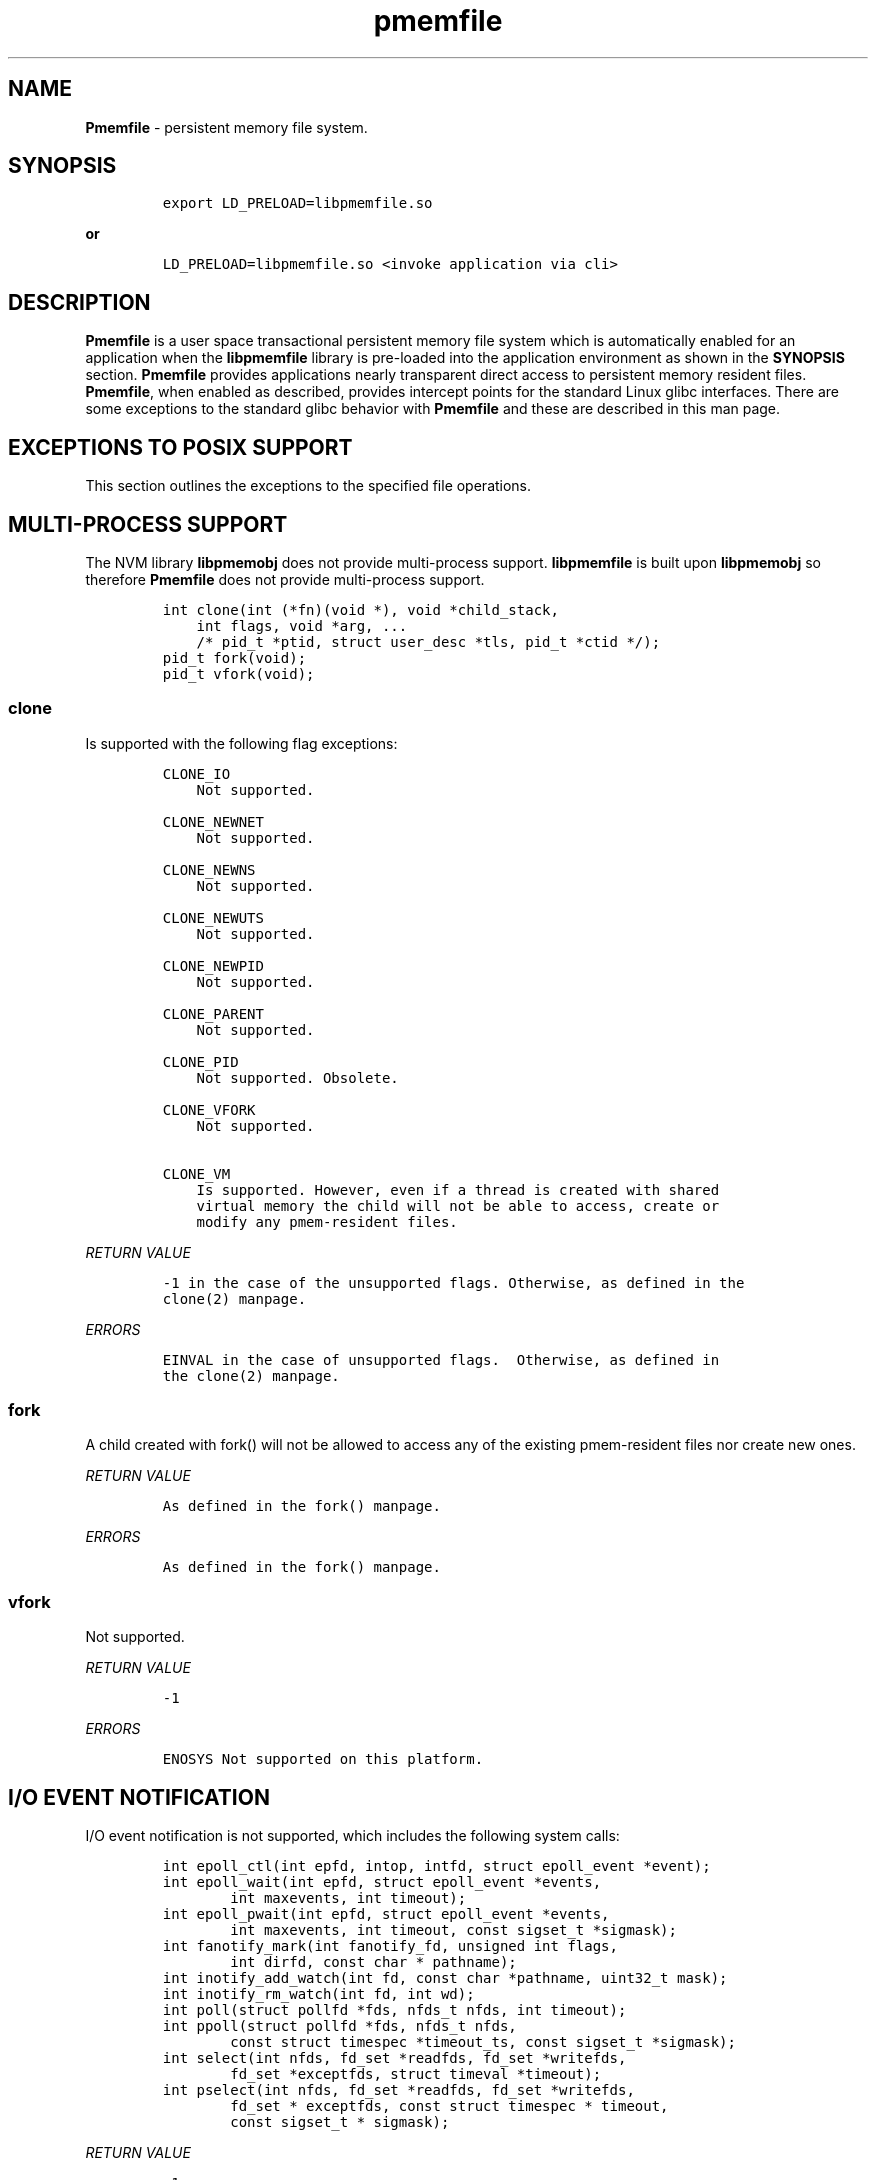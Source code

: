 .\" Automatically generated by Pandoc 1.16.0.2
.\"
.TH "pmemfile" "1" "pmemfile API version 0.1.0" "" "" ""
.hy
.\" Copyright 2016-2017, Intel Corporation
.\"
.\" Redistribution and use in source and binary forms, with or without
.\" modification, are permitted provided that the following conditions
.\" are met:
.\"
.\"     * Redistributions of source code must retain the above copyright
.\"       notice, this list of conditions and the following disclaimer.
.\"
.\"     * Redistributions in binary form must reproduce the above copyright
.\"       notice, this list of conditions and the following disclaimer in
.\"       the documentation and/or other materials provided with the
.\"       distribution.
.\"
.\"     * Neither the name of the copyright holder nor the names of its
.\"       contributors may be used to endorse or promote products derived
.\"       from this software without specific prior written permission.
.\"
.\" THIS SOFTWARE IS PROVIDED BY THE COPYRIGHT HOLDERS AND CONTRIBUTORS
.\" "AS IS" AND ANY EXPRESS OR IMPLIED WARRANTIES, INCLUDING, BUT NOT
.\" LIMITED TO, THE IMPLIED WARRANTIES OF MERCHANTABILITY AND FITNESS FOR
.\" A PARTICULAR PURPOSE ARE DISCLAIMED. IN NO EVENT SHALL THE COPYRIGHT
.\" OWNER OR CONTRIBUTORS BE LIABLE FOR ANY DIRECT, INDIRECT, INCIDENTAL,
.\" SPECIAL, EXEMPLARY, OR CONSEQUENTIAL DAMAGES (INCLUDING, BUT NOT
.\" LIMITED TO, PROCUREMENT OF SUBSTITUTE GOODS OR SERVICES; LOSS OF USE,
.\" DATA, OR PROFITS; OR BUSINESS INTERRUPTION) HOWEVER CAUSED AND ON ANY
.\" THEORY OF LIABILITY, WHETHER IN CONTRACT, STRICT LIABILITY, OR TORT
.\" (INCLUDING NEGLIGENCE OR OTHERWISE) ARISING IN ANY WAY OUT OF THE USE
.\" OF THIS SOFTWARE, EVEN IF ADVISED OF THE POSSIBILITY OF SUCH DAMAGE.
.SH NAME
.PP
\f[B]Pmemfile\f[] \- persistent memory file system.
.SH SYNOPSIS
.IP
.nf
\f[C]
export\ LD_PRELOAD=libpmemfile.so
\f[]
.fi
.PP
\f[B]or\f[]
.IP
.nf
\f[C]
LD_PRELOAD=libpmemfile.so\ <invoke\ application\ via\ cli>
\f[]
.fi
.SH DESCRIPTION
.PP
\f[B]Pmemfile\f[] is a user space transactional persistent memory file
system which is automatically enabled for an application when the
\f[B]libpmemfile\f[] library is pre\-loaded into the application
environment as shown in the \f[B]SYNOPSIS\f[] section.
\f[B]Pmemfile\f[] provides applications nearly transparent direct access
to persistent memory resident files.
\f[B]Pmemfile\f[], when enabled as described, provides intercept points
for the standard Linux glibc interfaces.
There are some exceptions to the standard glibc behavior with
\f[B]Pmemfile\f[] and these are described in this man page.
.SH EXCEPTIONS TO POSIX SUPPORT
.PP
This section outlines the exceptions to the specified file operations.
.SH MULTI\-PROCESS SUPPORT
.PP
The NVM library \f[B]libpmemobj\f[] does not provide multi\-process
support.
\f[B]libpmemfile\f[] is built upon \f[B]libpmemobj\f[] so therefore
\f[B]Pmemfile\f[] does not provide multi\-process support.
.IP
.nf
\f[C]
int\ clone(int\ (*fn)(void\ *),\ void\ *child_stack,
\ \ \ \ int\ flags,\ void\ *arg,\ ...
\ \ \ \ /*\ pid_t\ *ptid,\ struct\ user_desc\ *tls,\ pid_t\ *ctid\ */);
pid_t\ fork(void);
pid_t\ vfork(void);
\f[]
.fi
.SS clone
.PP
Is supported with the following flag exceptions:
.IP
.nf
\f[C]
CLONE_IO
\ \ \ \ Not\ supported.

CLONE_NEWNET
\ \ \ \ Not\ supported.

CLONE_NEWNS
\ \ \ \ Not\ supported.

CLONE_NEWUTS
\ \ \ \ Not\ supported.

CLONE_NEWPID
\ \ \ \ Not\ supported.

CLONE_PARENT
\ \ \ \ Not\ supported.

CLONE_PID
\ \ \ \ Not\ supported.\ Obsolete.

CLONE_VFORK
\ \ \ \ Not\ supported.

CLONE_VM
\ \ \ \ Is\ supported.\ However,\ even\ if\ a\ thread\ is\ created\ with\ shared
\ \ \ \ virtual\ memory\ the\ child\ will\ not\ be\ able\ to\ access,\ create\ or
\ \ \ \ modify\ any\ pmem\-resident\ files.
\f[]
.fi
.PP
\f[I]RETURN VALUE\f[]
.IP
.nf
\f[C]
\-1\ in\ the\ case\ of\ the\ unsupported\ flags.\ Otherwise,\ as\ defined\ in\ the
clone(2)\ manpage.
\f[]
.fi
.PP
\f[I]ERRORS\f[]
.IP
.nf
\f[C]
EINVAL\ in\ the\ case\ of\ unsupported\ flags.\ \ Otherwise,\ as\ defined\ in
the\ clone(2)\ manpage.
\f[]
.fi
.SS fork
.PP
A child created with fork() will not be allowed to access any of the
existing pmem\-resident files nor create new ones.
.PP
\f[I]RETURN VALUE\f[]
.IP
.nf
\f[C]
As\ defined\ in\ the\ fork()\ manpage.
\f[]
.fi
.PP
\f[I]ERRORS\f[]
.IP
.nf
\f[C]
As\ defined\ in\ the\ fork()\ manpage.
\f[]
.fi
.SS vfork
.PP
Not supported.
.PP
\f[I]RETURN VALUE\f[]
.IP
.nf
\f[C]
\-1
\f[]
.fi
.PP
\f[I]ERRORS\f[]
.IP
.nf
\f[C]
ENOSYS\ Not\ supported\ on\ this\ platform.
\f[]
.fi
.SH I/O EVENT NOTIFICATION
.PP
I/O event notification is not supported, which includes the following
system calls:
.IP
.nf
\f[C]
int\ epoll_ctl(int\ epfd,\ intop,\ intfd,\ struct\ epoll_event\ *event);
int\ epoll_wait(int\ epfd,\ struct\ epoll_event\ *events,
\ \ \ \ \ \ \ \ int\ maxevents,\ int\ timeout);
int\ epoll_pwait(int\ epfd,\ struct\ epoll_event\ *events,
\ \ \ \ \ \ \ \ int\ maxevents,\ int\ timeout,\ const\ sigset_t\ *sigmask);
int\ fanotify_mark(int\ fanotify_fd,\ unsigned\ int\ flags,
\ \ \ \ \ \ \ \ int\ dirfd,\ const\ char\ *\ pathname);
int\ inotify_add_watch(int\ fd,\ const\ char\ *pathname,\ uint32_t\ mask);
int\ inotify_rm_watch(int\ fd,\ int\ wd);
int\ poll(struct\ pollfd\ *fds,\ nfds_t\ nfds,\ int\ timeout);
int\ ppoll(struct\ pollfd\ *fds,\ nfds_t\ nfds,
\ \ \ \ \ \ \ \ const\ struct\ timespec\ *timeout_ts,\ const\ sigset_t\ *sigmask);
int\ select(int\ nfds,\ fd_set\ *readfds,\ fd_set\ *writefds,
\ \ \ \ \ \ \ \ fd_set\ *exceptfds,\ struct\ timeval\ *timeout);
int\ pselect(int\ nfds,\ fd_set\ *readfds,\ fd_set\ *writefds,
\ \ \ \ \ \ \ \ fd_set\ *\ exceptfds,\ const\ struct\ timespec\ *\ timeout,
\ \ \ \ \ \ \ \ const\ sigset_t\ *\ sigmask);
\f[]
.fi
.PP
\f[I]RETURN VALUE\f[]
.IP
.nf
\f[C]
\-1
\f[]
.fi
.PP
\f[I]ERRORS\f[]
.IP
.nf
\f[C]
EBADF\ in\ all\ cases.
\f[]
.fi
.SH PROGRAM EXECUTION
.PP
Execution of a program is not supported when the executable file is a
pmem\-resident file.
.IP
.nf
\f[C]
int\ execve(const\ char\ *filename,\ char\ *\ const\ argv[],\ char\ *const\ envp[]);
\f[]
.fi
.PP
\f[I]RETURN VALUE\f[]
.IP
.nf
\f[C]
\-1\ on\ error.\ On\ success,\ execve(2)\ does\ not\ return.
\f[]
.fi
.PP
\f[I]ERRORS\f[]
.IP
.nf
\f[C]
EACCESS\ Execute\ permission\ is\ denied\ for\ pmem\ resident\ files.\ Otherwise
as\ defined\ in\ the\ execve()\ manpage.
\f[]
.fi
.SH EXTENEDED ATTRIBUTES
.PP
\f[B]Pmemfile\f[] does not support extended attributes.
The following system calls are not supported.
.IP
.nf
\f[C]
ssize_t\ lgetxattr(const\ char\ *path,\ const\ char\ *name,\ void\ \ *value,
\ \ \ \ \ \ \ \ size_t\ size);
ssize_t\ fgetxattr(intfd,\ const\ char\ *name,\ void\ *value,\ size_t\ size);
ssize_t\ listxattr(const\ char\ *path,\ char\ *list,\ size_t\ size);
ssize_t\ llistxattr(const\ char\ *path,\ char\ *list,\ size_t\ size);
ssize_t\ flistxattr(int\ fd,\ char\ *list,\ size_t\ size);
int\ setxattr(const\ char\ *path,\ const\ char\ *name,\ const\ void\ *value,
\ \ \ \ \ \ \ \ size_t\ size,\ int\ flags);
int\ lsetxattr(const\ char\ *path,\ const\ char\ *name,\ const\ void\ *value,
\ \ \ \ \ \ \ \ size_t\ size,\ int\ flags);
int\ fsetxattr(int\ fd,\ const\ char\ *name,\ const\ void\ *value,\ size_t\ size,
\ \ \ \ \ \ \ \ int\ flags);
\f[]
.fi
.PP
\f[I]RETURN VALUE\f[]
.IP
.nf
\f[C]
\-1
\f[]
.fi
.PP
\f[I]ERRORS\f[]
.IP
.nf
\f[C]
ENOTSUP\ Not\ supported.
\f[]
.fi
.SH FLUSHING
.PP
All writes are synchronous with persistent memory therefore
\f[B]Pmemfile\f[] supports only synchronous writes.
All calls to to any of the functions below will return success except in
the case of a bad file descriptor.
.IP
.nf
\f[C]
void\ sync(void);
int\ sync_file_range(int\ fd,\ off64_t\ offset,\ off64_t\ nbytes,
\ \ \ \ \ \ \ \ unsigned\ int\ flags);
int\ syncfs(int\ fd);
int\ fsync(int\ fd);
int\ fdatasync(int\ fd);
\f[]
.fi
.PP
\f[I]RETURN VALUE\f[]
.IP
.nf
\f[C]
0\ or\ \-1
\f[]
.fi
.PP
\f[I]ERRORS\f[]
.IP
.nf
\f[C]
As\ per\ manpage.
\f[]
.fi
.SH SPECIAL FILES
.PP
The system calls that manage block or character special files are not
supported when pathname points to a pmemfile\-backed file system.
.IP
.nf
\f[C]
int\ mknod(const\ char\ *pathname,\ mode_t\ mode,\ dev_t\ dev);
int\ mknodat(int\ dirfd,\ const\ char\ *pathname,\ mode_t\ mode,\ dev_t\ dev);
\f[]
.fi
.PP
\f[I]RETURN VALUE\f[]
.IP
.nf
\f[C]
\-1
\f[]
.fi
.PP
\f[I]ERRORS\f[]
.IP
.nf
\f[C]
EACCESS\ No\ write\ permission.
\f[]
.fi
.SH MEMORY MAPPING
.PP
Memory mapping is not supported.
.IP
.nf
\f[C]
void\ *mmap(void\ *addr,\ size_t\ length,\ int\ prot,\ int\ flags,
\ \ \ \ \ \ \ \ \ \ \ int\ fd,\ off_t\ offset);
\f[]
.fi
.PP
\f[I]RETURN VALUE\f[]
.IP
.nf
\f[C]
\-1
\f[]
.fi
.PP
\f[I]ERRORS\f[]
.IP
.nf
\f[C]
ENODEV\ The\ underlying\ file\ system\ of\ the\ specified\ file\ does\ not\ support
memory\ mapping.
\f[]
.fi
.SH FILE MANAGEMENT
.PP
The open/at() and creat() system calls are supported.
Noted in this section are the flags and mode bits that are not supported
or have modified behavior.
.IP
.nf
\f[C]
int\ open(const\ char\ *pathname,\ int\ flags);
int\ open(const\ char\ *pathname,\ int\ flags,\ mode_t\ mode);
int\ creat(const\ char*\ pathname,\ mode_t\ mode);
int\ openat(int\ dirfd,\ const\ char\ *\ pathname,\ int\ flags);
int\ openat(int\ dirfd,\ const\ char\ *\ pathname,\ int\ flags,\ mode_t\ mode);
\f[]
.fi
.SS Flags and Mode Bits
.IP
.nf
\f[C]
O_ASYNC
\ \ \ \ Not\ supported.

O_CLOEXEC
\ \ \ \ This\ flag\ is\ always\ set

O_DIRECT
\ \ \ \ This\ flag\ is\ ignored.

O_NONBLOCK\ or\ O_NDELAY
\ \ \ \ These\ flags\ are\ ignored.

O_NOCTTY
\ \ \ \ Not\ supported.

O_PATH
\ \ \ \ This\ flag\ will\ behave\ the\ same\ as\ is\ documented\ in\ the\ open(2)\ manpage.
\ \ \ \ However,\ the\ use\ of\ the\ file\ descriptor\ returned\ as\ a\ result\ of\ this\ flag
\ \ \ \ cannot\ be\ used\ to\ pass\ to\ another\ process\ via\ a\ UNIX\ domain\ socket.\ **Pmemfile**
\ \ \ \ does\ not\ provide\ UNIX\ socket\ support.

O_SYNC,\ O_DSYNC
\ \ \ \ These\ flags\ are\ ignored.
\f[]
.fi
.PP
All mode flags are supported.
.PP
\f[I]RETURN VALUE\f[]
.IP
.nf
\f[C]
\-1\ in\ the\ case\ of\ the\ unsupported\ flags.\ Otherwise\ as\ defined\ in\ the\ open(2)\ manpage.
\f[]
.fi
.PP
\f[I]ERRORS\f[]
.IP
.nf
\f[C]
EINVAL\ in\ the\ case\ of\ unsupported\ flags.\ Otherwise\ as\ defined\ in\ the\ open(2)\ manpage.
\f[]
.fi
.SH FILE LOCKING
.PP
File locking is not supported.
.IP
.nf
\f[C]
int\ flock(int\ fd,\ int\ operation);
\f[]
.fi
.PP
\f[I]RETURN VALUE\f[]
.IP
.nf
\f[C]
\-1
\f[]
.fi
.PP
\f[I]ERRORS\f[]
.IP
.nf
\f[C]
EINVAL\ Operation\ is\ invalid.
\f[]
.fi
.SH FILE DESCRIPTOR MANAGEMENT
.PP
Is supported with the following exceptions.
.IP
.nf
\f[C]
int\ fcntl(int\ fd,\ int\ cmd,\ ...\ /*\ arg\ */\ );
\f[]
.fi
.SS Duplicating File Descriptors
.IP
.nf
\f[C]
F_DUPFD_CLOEXEC
\ \ \ \ Pmemfile\ always\ sets\ this\ flag\ for\ every\ file.\ Setting\ it\ is\ a\ no\-op.
\f[]
.fi
.SS File Descriptor Flags
.IP
.nf
\f[C]
F_SETFD
\ \ \ \ Is\ supported.\ Currently,\ the\ only\ flag\ supported\ is\ O_CLOEXEC\ as\ it\ is\ always
\ \ \ \ set.
\f[]
.fi
.SS File Status
.IP
.nf
\f[C]
F_SETFL
\ \ \ \ Is\ supported\ as\ follows:
\ \ \ \ O_ASYNC
\ \ \ \ \ \ \ \ Never

\ \ \ \ O_DIRECT
\ \ \ \ \ \ \ \ Always

\ \ \ \ O_NONBLOCK
\ \ \ \ \ \ \ \ Ignored
\f[]
.fi
.PP
\f[I]RETURN VALUE\f[]
.IP
.nf
\f[C]
0\ for\ cases\ noted\ above.\ Otherwise\ as\ defined\ in\ the\ fcntl(2)\ manpage.
\f[]
.fi
.PP
\f[I]ERRORS\f[]
.IP
.nf
\f[C]
As\ defined\ in\ the\ fcntl(2)\ manpage.
\f[]
.fi
.SS Locking
.IP
.nf
\f[C]
F_SETLK,\ F_SETLKW,\ F_GETLK
\ \ \ \ Not\ supported.

F_SETOWN,\ F_GETOWN_EX,\ F_SETOWN_EX
\ \ \ \ Not\ supported.

F_GETSIG,\ F_SETSIG
\ \ \ \ Not\ supported.

F_SETLEASE,\ F_GETLEASE
\ \ \ \ Not\ supported.

F_NOTIFY
\ \ \ \ Not\ supported.
\f[]
.fi
.PP
\f[B]Mandatory Locks\f[]
.PP
Are Not Supported
.PP
\f[I]RETURN VALUE\f[]
.IP
.nf
\f[C]
\-1\ for\ all\ flags\ not\ supported.\ Otherwise\ as\ defined\ in\ the\ fcntl()\ manpage.
\f[]
.fi
.PP
\f[I]ERRORS\f[]
.IP
.nf
\f[C]
**EINVAL**\ for\ flags\ noted\ as\ not\ supported.\ Otherwise\ as\ defined\ in\ the\ fcntl()\ manpage.
\f[]
.fi
.SH DUPLICATION OF FILE DESCRIPTORS
.PP
Duplication of file descriptors is supported.
.IP
.nf
\f[C]
int\ dup(int\ oldfd);
int\ dup2(int\ oldfd,\ int\ newfd);
int\ dup3(int\ oldfd,\ int\ newfd,\ int\ flags);
\f[]
.fi
.PP
dup3() Allows the user to force the setting of the O_CLOEXEC flag.
This flag is always set with \f[B]Pmemfile\f[] so setting of this flag
with dup3() is a no\-op.
.PP
\f[I]RETURN VALUE\f[]
.IP
.nf
\f[C]
As\ specified\ in\ the\ manpage.
\f[]
.fi
.PP
\f[I]ERRORS\f[]
.IP
.nf
\f[C]
As\ specified\ in\ the\ manpage.
\f[]
.fi
.SH READAHEAD
.PP
Is not supported.
\f[B]Pmemfile\f[] does not support caching as it always operates in
direct access mode.
.IP
.nf
\f[C]
ssize_t\ readahead(int\ fd,\ off64_t\ offset,\ size_t\ count);
\f[]
.fi
.PP
\f[I]RETURN VALUE\f[]
.IP
.nf
\f[C]
\-1
\f[]
.fi
.PP
\f[I]ERRORS\f[]
.IP
.nf
\f[C]
EINVAL\ fd\ does\ not\ refer\ to\ a\ file\ type\ to\ which\ readahead\ can\ be\ applied.
\f[]
.fi
.SH RENAME
.PP
All renameX() functions are supported as long as the old and new files
are within the same \f[B]Pmemfile\f[] pool.
For:
.IP
.nf
\f[C]
int\ renameat2(int\ olddirfd,\ const\ char\ *oldpath,
\ \ \ \ \ \ \ \ \ \ int\ newdirfd,\ const\ char\ *newpath,\ unsigned\ int\ flags);
\f[]
.fi
.PP
The following flag are not supported:
.IP
.nf
\f[C]
RENAME_WHITEOUT
\f[]
.fi
.PP
\f[I]RETURN VALUE\f[]
.IP
.nf
\f[C]
\-1\ For\ the\ error\ case\ specified\ above.\ Otherwise\ as\ defined\ in\ the\ respective\ manpage.
\f[]
.fi
.PP
\f[I]ERRORS\f[]
.IP
.nf
\f[C]
EINVAL\ for\ renameat2()\ flag\ RENAME_WITEHOUT.\ Otherwise,
As\ defined\ in\ the\ respective\ manpage.
\f[]
.fi
.SH ASYNCHRONOUS I/O
.PP
\f[B]Pmemfile\f[] does not support POSIX asynchronous I/O.
.SH MISCELLANEOUS OPERATIONS
.IP
.nf
\f[C]
int\ chroot(const\ char\ *path);
int\ ioctl(int\ d,\ int\ request,...);
int\ pivot_root(const\ char\ *new_root,\ const\ char*\ put_old);
int\ swapon(const\ char\ *path,\ int\ swapflags);
int\ swapoff(const\ char\ *path);
int\ fadvisa64(int\ fd,\ off_t\ offset,\ off_t\ len,\ int\ advice);
\f[]
.fi
.PP
Are not supported.
.PP
\f[I]RETURN VALUE\f[]
.IP
.nf
\f[C]
\-1
\f[]
.fi
.PP
\f[I]ERRORS\f[]
.IP
.nf
\f[C]
chroot()
\ \ \ \ EPERM\ Insufficient\ privilege.

ioctl()
\ \ \ \ EFAULT\ Requesting\ an\ inaccessible\ memory\ area.

pivot\\_root()
\ \ \ \ EPERM\ Insufficient\ privilege.

swapon(),\ swapoff()
\ \ \ \ EINVAL\ Invalid\ Path

fadvise64()
\ \ \ \ EBADF
\f[]
.fi
